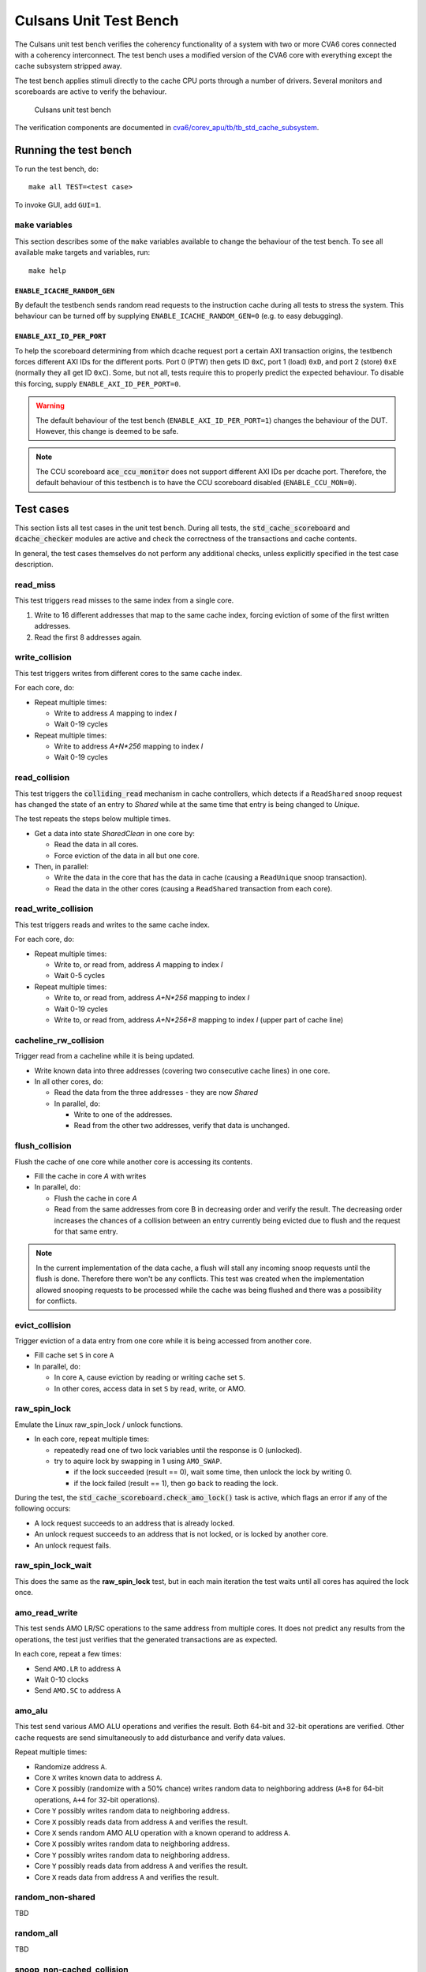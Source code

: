 ================================================================================
Culsans Unit Test Bench
================================================================================

The Culsans unit test bench verifies the coherency functionality of a system
with two or more CVA6 cores connected with a coherency interconnect. The test
bench uses a modified version of the CVA6 core with everything except the cache
subsystem stripped away.

The test bench applies stimuli directly to the cache CPU ports through a number
of drivers. Several monitors and scoreboards are active to verify the
behaviour.

.. figure:: _static/images/culsans_unit_tb.png
    :alt: Culsans unit test bench

    Culsans unit test bench

.. Unfortunately include:: doesn't work on GitHub, add link instead
.. .. include:: ../../modules/cva6/corev_apu/tb/tb_std_cache_subsystem/README.rst

The verification components are documented in
`cva6/corev_apu/tb/tb_std_cache_subsystem <https://github.com/planvtech/cva6/blob/PROJ-325-add-documentation-for-cache-subsystem-unit-test-bench/corev_apu/tb/tb_std_cache_subsystem/README.rst>`_.


--------------------------------------------------------------------------------
Running the test bench
--------------------------------------------------------------------------------

To run the test bench, do::

    make all TEST=<test case>

To invoke GUI, add ``GUI=1``.

``make`` variables
================================================================================
This section describes some of the ``make`` variables available to change the
behaviour of the test bench. To see all available make targets and variables,
run::

    make help


``ENABLE_ICACHE_RANDOM_GEN``
--------------------------------------------------------------------------------
By default the testbench sends random read requests to the instruction cache
during all tests to stress the system. This behaviour can be turned off by
supplying ``ENABLE_ICACHE_RANDOM_GEN=0`` (e.g. to easy debugging).


``ENABLE_AXI_ID_PER_PORT``
--------------------------------------------------------------------------------
To help the scoreboard determining from which dcache request port a certain AXI
transaction origins, the testbench forces different AXI IDs for the different
ports. Port 0 (PTW) then gets ID ``0xC``, port 1 (load) ``0xD``, and port 2
(store) ``0xE`` (normally they all get ID ``0xC``). Some, but not all, tests
require this to properly predict the expected behaviour. To disable this
forcing, supply ``ENABLE_AXI_ID_PER_PORT=0``.

.. warning::

  The default behaviour of the test bench (``ENABLE_AXI_ID_PER_PORT=1``) changes
  the behaviour of the DUT. However, this change is deemed to be safe.

.. note::

  The CCU scoreboard :code:`ace_ccu_monitor` does not support different AXI IDs per
  dcache port. Therefore, the default behaviour of this testbench is to have the
  CCU scoreboard disabled (``ENABLE_CCU_MON=0``).


--------------------------------------------------------------------------------
Test cases
--------------------------------------------------------------------------------
This section lists all test cases in the unit test bench. During all tests, the
:code:`std_cache_scoreboard` and :code:`dcache_checker` modules are active and
check the correctness of the transactions and cache contents.

In general, the test cases themselves do not perform any additional checks,
unless explicitly specified in the test case description.


read_miss
================================================================================
This test triggers read misses to the same index from a single core.

#. Write to 16 different addresses that map to the same cache index, forcing
   eviction of some of the first written addresses.
#. Read the first 8 addresses again.


write_collision
================================================================================
This test triggers writes from different cores to the same cache index.

For each core, do:

* Repeat multiple times:

  - Write to address *A* mapping to index *I*

  - Wait 0-19 cycles

* Repeat multiple times:

  - Write to address *A+N\*256* mapping to index *I*

  - Wait 0-19 cycles


read_collision
================================================================================
This test triggers the :code:`colliding_read` mechanism in cache controllers,
which detects if a ``ReadShared`` snoop request has changed the state of an
entry to *Shared*  while at the same time that entry is being changed to
*Unique*.

The test repeats the steps below multiple times.

* Get a data into state *SharedClean* in one core by:

  - Read the data in all cores.

  - Force eviction of the data in all but one core.

* Then, in parallel:

  - Write the data in the core that has the data in cache (causing a
    ``ReadUnique`` snoop transaction).

  - Read the data in the other cores (causing a ``ReadShared`` transaction from
    each core).


read_write_collision
================================================================================
This test triggers reads and writes to the same cache index.

For each core, do:

* Repeat multiple times:

  - Write to, or read from, address *A* mapping to index *I*

  - Wait 0-5 cycles

* Repeat multiple times:

  - Write to, or read from, address *A+N\*256* mapping to index *I*

  - Wait 0-19 cycles

  - Write to, or read from, address *A+N\*256+8* mapping to index *I* (upper
    part of cache line)


cacheline_rw_collision
================================================================================
Trigger read from a cacheline while it is being updated.

* Write known data into three addresses (covering two consecutive cache lines)
  in one core.

* In all other cores, do:

  - Read the data from the three addresses - they are now *Shared*

  - In parallel, do:

    - Write to one of the addresses.

    - Read from the other two addresses, verify that data is unchanged.


flush_collision
================================================================================
Flush the cache of one core while another core is accessing its contents.

* Fill the cache in core *A* with writes

* In parallel, do:

  - Flush the cache in core *A*

  - Read from the same addresses from core B in decreasing order and verify the
    result. The decreasing order increases the chances of a collision between an
    entry currently being evicted due to flush and the request for that same
    entry.

.. note::

  In the current implementation of the data cache, a flush will stall any
  incoming snoop requests until the flush is done. Therefore there won't be any
  conflicts. This test was created when the implementation allowed snooping
  requests to be processed while the cache was being flushed and there was a
  possibility for conflicts.


evict_collision
================================================================================
Trigger eviction of a data entry from one core while it is being accessed from
another core.

* Fill cache set ``S`` in core ``A``

* In parallel, do:

  - In core ``A``, cause eviction by reading or writing cache set ``S``.

  - In other cores, access data in set ``S`` by read, write, or AMO.


raw_spin_lock
================================================================================
Emulate the Linux raw_spin_lock / unlock functions.

* In each core, repeat multiple times:

  - repeatedly read one of two lock variables until the response is 0
    (unlocked).

  - try to aquire lock by swapping in 1 using ``AMO_SWAP``.

    - if the lock succeeded (result == 0), wait some time, then unlock the lock
      by writing 0.

    - if the lock failed (result == 1), then go back to reading the lock.

During the test, the :code:`std_cache_scoreboard.check_amo_lock()` task is
active, which flags an error if any of the following occurs:

- A lock request succeeds to an address that is already locked.

- An unlock request succeeds to an address that is not locked, or is locked by
  another core.

- An unlock request fails.


raw_spin_lock_wait
================================================================================
This does the same as the **raw_spin_lock** test, but in each main iteration the
test waits until all cores has aquired the lock once.


amo_read_write
================================================================================
This test sends AMO LR/SC operations to the same address from multiple cores. It
does not predict any results from the operations, the test just verifies that
the generated transactions are as expected.

In each core, repeat a few times:

* Send ``AMO.LR`` to address ``A``

* Wait 0-10 clocks

* Send ``AMO.SC`` to address ``A``


amo_alu
================================================================================
This test send various AMO ALU operations and verifies the result. Both 64-bit
and 32-bit operations are verified. Other cache requests are send simultaneously
to add disturbance and verify data values.

Repeat multiple times:

* Randomize address ``A``.

* Core ``X`` writes known data to address ``A``.

* Core ``X`` possibly (randomize with a 50% chance) writes random data to
  neighboring address (``A+8`` for 64-bit operations, ``A+4`` for 32-bit
  operations).

* Core ``Y`` possibly writes random data to neighboring address.

* Core ``X`` possibly reads data from address ``A`` and verifies the result.

* Core ``X`` sends random AMO ALU operation with a known operand to address
  ``A``.

* Core ``X`` possibly writes random data to neighboring address.

* Core ``Y`` possibly writes random data to neighboring address.

* Core ``Y`` possibly reads data from address ``A`` and verifies the result.

* Core ``X`` reads data from address ``A`` and verifies the result.


























random_non-shared
================================================================================
TBD


random_all
================================================================================
TBD


snoop_non-cached_collision
================================================================================
TBD


random_shared_non-shared
================================================================================
TBD


random_shared_amo
================================================================================
TBD


amo_upper_cache_line
================================================================================
TBD


random_cached
================================================================================
TBD


random_non-shared_amo
================================================================================
TBD



amo_read_write_collision
================================================================================
TBD


random_cached_flush
================================================================================
TBD


amo_lr_sc_delay
================================================================================
TBD


amo_lr_sc
================================================================================
TBD


amo_lr_sc_adjacent
================================================================================
TBD


amo_lr_sc_single
================================================================================
TBD


random_cached_shared
================================================================================
TBD


amo_snoop_collision
================================================================================
TBD


amo_read_cached
================================================================================
TBD


amo_snoop_single_collision
================================================================================
TBD


amo_lr_sc_upper
================================================================================
TBD


random_cached_non-shared
================================================================================
TBD


read_two_writes_back_to_back
================================================================================
TBD


random_cached_amo
================================================================================
TBD


random_shared
================================================================================
TBD


amo_cacheline_collision
================================================================================
TBD





--------------------------------------------------------------------------------
Limitations
--------------------------------------------------------------------------------

The **dcache_checker** can't be used when a LLC is present in the system. To run
verification with the dcache_checker enabled, the LLC must be bypassed by
supplying ``TB_HAS_LLC=0`` and ``ENABLE_MEM_CHECK=1`` when running a test.
